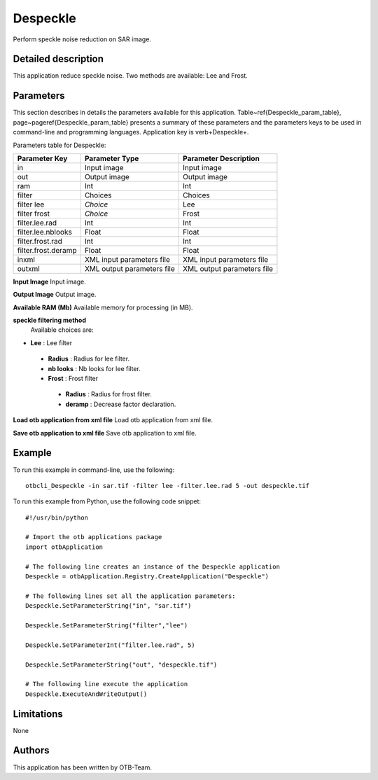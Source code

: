 Despeckle
^^^^^^^^^

Perform speckle noise reduction on SAR image.

Detailed description
--------------------

This application reduce speckle noise. Two methods are available: Lee and Frost.

Parameters
----------

This section describes in details the parameters available for this application. Table~\ref{Despeckle_param_table}, page~\pageref{Despeckle_param_table} presents a summary of these parameters and the parameters keys to be used in command-line and programming languages. Application key is \verb+Despeckle+.

Parameters table for Despeckle:

+-------------------+--------------------------+----------------------------------+
|Parameter Key      |Parameter Type            |Parameter Description             |
+===================+==========================+==================================+
|in                 |Input image               |Input image                       |
+-------------------+--------------------------+----------------------------------+
|out                |Output image              |Output image                      |
+-------------------+--------------------------+----------------------------------+
|ram                |Int                       |Int                               |
+-------------------+--------------------------+----------------------------------+
|filter             |Choices                   |Choices                           |
+-------------------+--------------------------+----------------------------------+
|filter lee         | *Choice*                 |Lee                               |
+-------------------+--------------------------+----------------------------------+
|filter frost       | *Choice*                 |Frost                             |
+-------------------+--------------------------+----------------------------------+
|filter.lee.rad     |Int                       |Int                               |
+-------------------+--------------------------+----------------------------------+
|filter.lee.nblooks |Float                     |Float                             |
+-------------------+--------------------------+----------------------------------+
|filter.frost.rad   |Int                       |Int                               |
+-------------------+--------------------------+----------------------------------+
|filter.frost.deramp|Float                     |Float                             |
+-------------------+--------------------------+----------------------------------+
|inxml              |XML input parameters file |XML input parameters file         |
+-------------------+--------------------------+----------------------------------+
|outxml             |XML output parameters file|XML output parameters file        |
+-------------------+--------------------------+----------------------------------+

**Input Image**
Input image.

**Output Image**
Output image.

**Available RAM (Mb)**
Available memory for processing (in MB).

**speckle filtering method**
 Available choices are: 

- **Lee** : Lee filter


 - **Radius** : Radius for lee filter.

 - **nb looks** : Nb looks for lee filter.


 - **Frost** : Frost filter


  - **Radius** : Radius for frost filter.

  - **deramp** : Decrease factor declaration.



**Load otb application from xml file**
Load otb application from xml file.

**Save otb application to xml file**
Save otb application to xml file.

Example
-------

To run this example in command-line, use the following: 
::

	otbcli_Despeckle -in sar.tif -filter lee -filter.lee.rad 5 -out despeckle.tif

To run this example from Python, use the following code snippet: 

::

	#!/usr/bin/python

	# Import the otb applications package
	import otbApplication

	# The following line creates an instance of the Despeckle application 
	Despeckle = otbApplication.Registry.CreateApplication("Despeckle")

	# The following lines set all the application parameters:
	Despeckle.SetParameterString("in", "sar.tif")

	Despeckle.SetParameterString("filter","lee")

	Despeckle.SetParameterInt("filter.lee.rad", 5)

	Despeckle.SetParameterString("out", "despeckle.tif")

	# The following line execute the application
	Despeckle.ExecuteAndWriteOutput()

Limitations
-----------

None

Authors
-------

This application has been written by OTB-Team.

